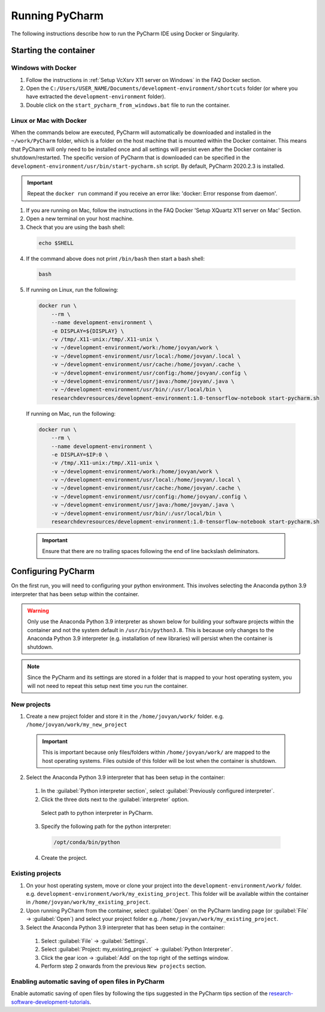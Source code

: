 Running PyCharm
===============

The following instructions describe how to run the PyCharm IDE using Docker or Singularity.

Starting the container
----------------------

Windows with Docker
~~~~~~~~~~~~~~~~~~~

1. Follow the instructions in :ref:`Setup VcXsrv X11 server on Windows` in the FAQ Docker section.

2. Open the ``C:/Users/USER_NAME/Documents/development-environment/shortcuts`` folder (or where you have extracted the ``development-environment`` folder).

3. Double click on the ``start_pycharm_from_windows.bat`` file to run the container.

Linux or Mac with Docker
~~~~~~~~~~~~~~~~~~~~~~~~

When the commands below are executed, PyCharm will automatically be downloaded and installed in the ``~/work/PyCharm`` folder, which is a folder on the host machine that is mounted within the Docker container. This means that PyCharm will only need to be installed once and all settings will persist even after the Docker container is shutdown/restarted. The specific version of PyCharm that is downloaded can be specified in the ``development-environment/usr/bin/start-pycharm.sh`` script. By default, PyCharm 2020.2.3 is installed.

.. important::

  Repeat the ``docker run`` command if you receive an error like: 'docker: Error response from daemon'.

1. If you are running on Mac, follow the instructions in the FAQ Docker 'Setup XQuartz X11 server on Mac' Section.
2. Open a new terminal on your host machine.
3. Check that you are using the bash shell:

  .. code-block:: bash

    echo $SHELL

4. If the command above does not print ``/bin/bash`` then start a bash shell:

  .. code-block:: bash

    bash

5. If running on Linux, run the following:

  .. code-block:: bash

    docker run \
        --rm \
        --name development-environment \
        -e DISPLAY=${DISPLAY} \
        -v /tmp/.X11-unix:/tmp/.X11-unix \
        -v ~/development-environment/work:/home/jovyan/work \
        -v ~/development-environment/usr/local:/home/jovyan/.local \
        -v ~/development-environment/usr/cache:/home/jovyan/.cache \
        -v ~/development-environment/usr/config:/home/jovyan/.config \
        -v ~/development-environment/usr/java:/home/jovyan/.java \
        -v ~/development-environment/usr/bin/:/usr/local/bin \
        researchdevresources/development-environment:1.0-tensorflow-notebook start-pycharm.sh

  If running on Mac, run the following:

  .. code-block:: bash

    docker run \
        --rm \
        --name development-environment \
        -e DISPLAY=$IP:0 \
        -v /tmp/.X11-unix:/tmp/.X11-unix \
        -v ~/development-environment/work:/home/jovyan/work \
        -v ~/development-environment/usr/local:/home/jovyan/.local \
        -v ~/development-environment/usr/cache:/home/jovyan/.cache \
        -v ~/development-environment/usr/config:/home/jovyan/.config \
        -v ~/development-environment/usr/java:/home/jovyan/.java \
        -v ~/development-environment/usr/bin/:/usr/local/bin \
        researchdevresources/development-environment:1.0-tensorflow-notebook start-pycharm.sh

  .. important::

    Ensure that there are no trailing spaces following the end of line backslash deliminators.


Configuring PyCharm
-------------------

On the first run, you will need to configuring your python environment. This involves selecting the Anaconda python 3.9 interpreter that has been setup within the container.

.. warning::

  Only use the Anaconda Python 3.9 interpreter as shown below for building your software projects within the container and not the system default in ``/usr/bin/python3.8``. This is because only changes to the Anaconda Python 3.9 interpreter (e.g. installation of new libraries) will persist when the container is shutdown.

.. note::

  Since the PyCharm and its settings are stored in a folder that is mapped to your host operating system, you will not need to repeat this setup next time you run the container.


New projects
~~~~~~~~~~~~

1. Create a new project folder and store it in the ``/home/jovyan/work/`` folder. e.g. ``/home/jovyan/work/my_new_project``

  .. important::

    This is important because only files/folders within ``/home/jovyan/work/`` are mapped to the host operating systems. Files outside of this folder will be lost when the container is shutdown.

2. Select the Anaconda Python 3.9 interpreter that has been setup in the container:

  1. In the :guilabel:`Python interpreter section`, select :guilabel:`Previously configured interpreter`.

  2. Click the three dots next to the :guilabel:`interpreter` option.

    .. figure:: pycharm_path_to_interpreter.png
      :width: 600
      :class: with-shadow
      :figclass: align-center

      Select path to python interpreter in PyCharm.

  3. Specify the following path for the python interpreter:

    .. code-block:: bash

      /opt/conda/bin/python

  4. Create the project.

Existing projects
~~~~~~~~~~~~~~~~~

1. On your host operating system, move or clone your project into the ``development-environment/work/`` folder. e.g. ``development-environment/work/my_existing_project``. This folder will be available within the container in ``/home/jovyan/work/my_existing_project``.

2. Upon running PyCharm from the container, select :guilabel:`Open` on the PyCharm landing page (or :guilabel:`File` → :guilabel:`Open`) and select your project folder e.g. ``/home/jovyan/work/my_existing_project``.

3. Select the Anaconda Python 3.9 interpreter that has been setup in the container:

  1. Select :guilabel:`File` → :guilabel:`Settings`.

  2. Select :guilabel:`Project: my_existing_project` → :guilabel:`Python Interpreter`.

  3. Click the gear icon → :guilabel:`Add` on the top right of the settings window.

  4. Perform step 2 onwards from the previous ``New projects`` section.

Enabling automatic saving of open files in PyCharm
~~~~~~~~~~~~~~~~~~~~~~~~~~~~~~~~~~~~~~~~~~~~~~~~~~

Enable automatic saving of open files by following the tips suggested in the PyCharm tips section of the `research-software-development-tutorials <https://research-software-development-tutorials.readthedocs.io/en/latest/beginner/development_environments/ides.html#pycharm-tips>`_.


